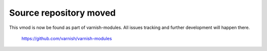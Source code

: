 Source repository moved
=======================

This vmod is now be found as part of varnish-modules. All issues tracking and
further development will happen there.

    https://github.com/varnish/varnish-modules
